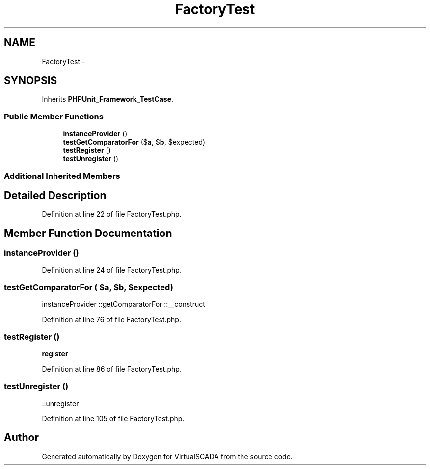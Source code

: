 .TH "FactoryTest" 3 "Tue Apr 14 2015" "Version 1.0" "VirtualSCADA" \" -*- nroff -*-
.ad l
.nh
.SH NAME
FactoryTest \- 
.SH SYNOPSIS
.br
.PP
.PP
Inherits \fBPHPUnit_Framework_TestCase\fP\&.
.SS "Public Member Functions"

.in +1c
.ti -1c
.RI "\fBinstanceProvider\fP ()"
.br
.ti -1c
.RI "\fBtestGetComparatorFor\fP ($\fBa\fP, $\fBb\fP, $expected)"
.br
.ti -1c
.RI "\fBtestRegister\fP ()"
.br
.ti -1c
.RI "\fBtestUnregister\fP ()"
.br
.in -1c
.SS "Additional Inherited Members"
.SH "Detailed Description"
.PP 
Definition at line 22 of file FactoryTest\&.php\&.
.SH "Member Function Documentation"
.PP 
.SS "instanceProvider ()"

.PP
Definition at line 24 of file FactoryTest\&.php\&.
.SS "testGetComparatorFor ( $a,  $b,  $expected)"
instanceProvider  ::getComparatorFor  ::__construct 
.PP
Definition at line 76 of file FactoryTest\&.php\&.
.SS "testRegister ()"
\fBregister\fP 
.PP
Definition at line 86 of file FactoryTest\&.php\&.
.SS "testUnregister ()"
::unregister 
.PP
Definition at line 105 of file FactoryTest\&.php\&.

.SH "Author"
.PP 
Generated automatically by Doxygen for VirtualSCADA from the source code\&.
